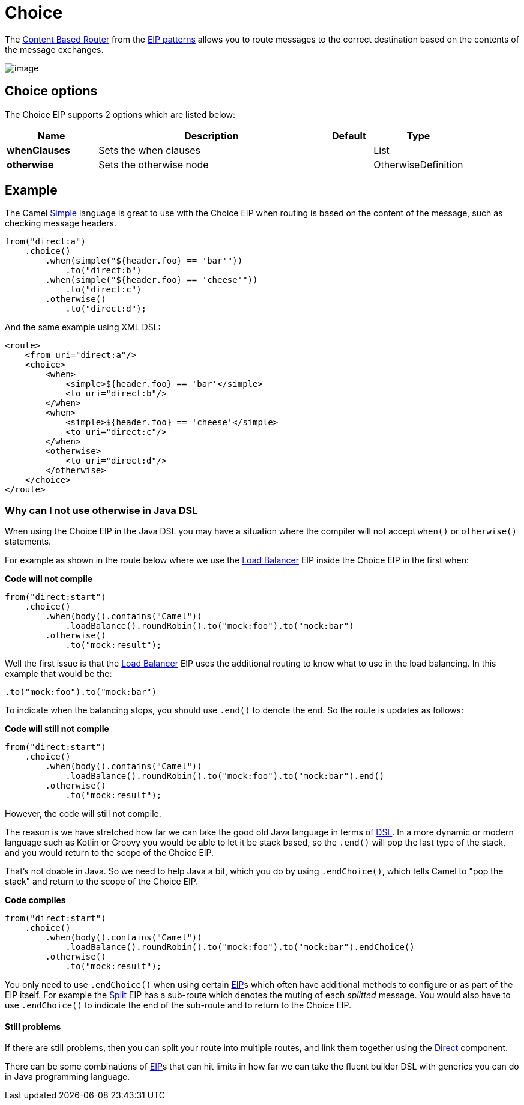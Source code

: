 [[choice-eip]]
= Choice EIP
:docTitle: Choice
:description: Route messages based on a series of predicates
:since: 
:supportLevel: Stable

The
http://www.enterpriseintegrationpatterns.com/ContentBasedRouter.html[Content
Based Router] from the xref:enterprise-integration-patterns.adoc[EIP
patterns] allows you to route messages to the correct destination based
on the contents of the message exchanges.

image::eip/ContentBasedRouter.gif[image]

== Choice options

// eip options: START
The Choice EIP supports 2 options which are listed below:

[width="100%",cols="2,5,^1,2",options="header"]
|===
| Name | Description | Default | Type
| *whenClauses* | Sets the when clauses |  | List
| *otherwise* | Sets the otherwise node |  | OtherwiseDefinition
|===
// eip options: END

== Example

The Camel xref:components:languages:simple-language.adoc[Simple] language
is great to use with the Choice EIP when routing is based on the content of the message,
such as checking message headers.

[source,java]
----
from("direct:a")
    .choice()
        .when(simple("${header.foo} == 'bar'"))
            .to("direct:b")
        .when(simple("${header.foo} == 'cheese'"))
            .to("direct:c")
        .otherwise()
            .to("direct:d");
----

And the same example using XML DSL:

[source,xml]
----
<route>
    <from uri="direct:a"/>
    <choice>
        <when>
            <simple>${header.foo} == 'bar'</simple>
            <to uri="direct:b"/>
        </when>
        <when>
            <simple>${header.foo} == 'cheese'</simple>
            <to uri="direct:c"/>
        </when>
        <otherwise>
            <to uri="direct:d"/>
        </otherwise>
    </choice>
</route>
----

=== Why can I not use otherwise in Java DSL

When using the Choice EIP in the Java DSL you may have a situation where the compiler will not accept
`when()` or `otherwise()` statements.

For example as shown in the route below where we use the
xref:loadBalance-eip.adoc[Load Balancer] EIP inside the Choice EIP in the first when:

*Code will not compile*

[source,java]
----
from("direct:start")
    .choice()
        .when(body().contains("Camel"))
            .loadBalance().roundRobin().to("mock:foo").to("mock:bar")
        .otherwise()
            .to("mock:result");
----

Well the first issue is that the xref:loadBalance-eip.adoc[Load Balancer] EIP
uses the additional routing to know what to use in the load balancing.
In this example that would be the:

[source,java]
----
.to("mock:foo").to("mock:bar")
----

To indicate when the balancing stops, you should use `.end()` to denote
the end. So the route is updates as follows:

*Code will still not compile*

[source,java]
----
from("direct:start")
    .choice()
        .when(body().contains("Camel"))
            .loadBalance().roundRobin().to("mock:foo").to("mock:bar").end()
        .otherwise()
            .to("mock:result");
----

However, the code will still not compile.

The reason is we have stretched how far we can take the good old Java language in terms of
xref:latest@manual:ROOT:dsl.adoc[DSL]. In a more dynamic or modern language such as Kotlin or Groovy
you would be able to let it be stack based, so the `.end()` will pop the last type of the
stack, and you would return to the scope of the Choice EIP.

That's not doable in Java. So we need to help Java a bit, which you do by
using `.endChoice()`, which tells Camel to "pop the stack" and return
to the scope of the Choice EIP.

*Code compiles*

[source,java]
----
from("direct:start")
    .choice()
        .when(body().contains("Camel"))
            .loadBalance().roundRobin().to("mock:foo").to("mock:bar").endChoice()
        .otherwise()
            .to("mock:result");
----

You only need to use `.endChoice()` when using certain
xref:{eip-vc}:eips:enterprise-integration-patterns.adoc[EIP]s which often have additional
methods to configure or as part of the EIP itself. For example the
xref:split-eip.adoc[Split] EIP has a sub-route which denotes the
routing of each _splitted_ message. You would also have to use
`.endChoice()` to indicate the end of the sub-route and to return
to the Choice EIP.

==== Still problems

If there are still problems, then you can split your route into multiple
routes, and link them together using the xref:components::direct-component.adoc[Direct]
component.

There can be some combinations of xref:{eip-vc}:eips:enterprise-integration-patterns.adoc[EIP]s
that can hit limits in how far we can take the fluent builder DSL with
generics you can do in Java programming language.
